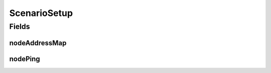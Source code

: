.. java:import:: java.net InetAddress

.. java:import:: java.net UnknownHostException

.. java:import:: java.util HashMap

.. java:import:: java.util Map

.. java:import:: se.sics.kompics.network Address

.. java:import:: se.sics.kompics.simulator.examples.util BasicAddress

ScenarioSetup
=============

.. java:package:: se.sics.kompics.simulator.examples.basic.sim
   :noindex:

.. java:type:: public class ScenarioSetup

   :author: Alex Ormenisan

Fields
------
nodeAddressMap
^^^^^^^^^^^^^^

.. java:field:: public static final Map<Integer, Address> nodeAddressMap
   :outertype: ScenarioSetup

nodePing
^^^^^^^^

.. java:field:: public static final Map<Integer, Address> nodePing
   :outertype: ScenarioSetup

